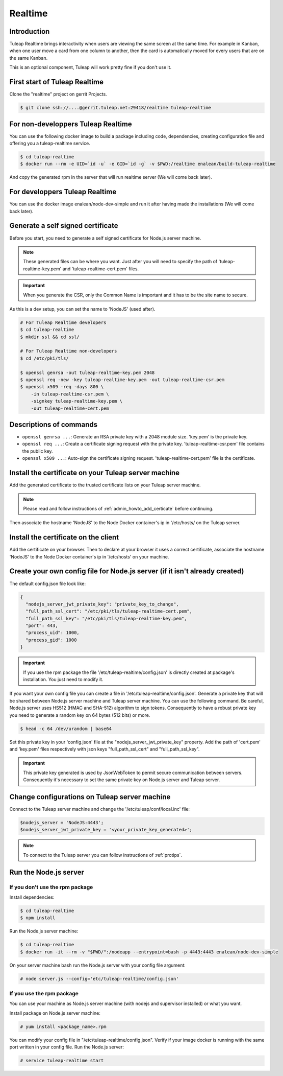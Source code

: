 Realtime
========

Introduction
------------

Tuleap Realtime brings interactivity when users are viewing the same screen at the same time.
For example in Kanban, when one user move a card from one column to another, then the card is
automatically moved for every users that are on the same Kanban.

This is an optional component, Tuleap will work pretty fine if you don't use it.

First start of Tuleap Realtime
------------------------------

Clone the "realtime" project on gerrit Projects.

.. code-block:: bash

    $ git clone ssh://....@gerrit.tuleap.net:29418/realtime tuleap-realtime

For non-developpers Tuleap Realtime
-------------

You can use the following docker image to build a package including code, dependencies, creating configuration file and offering you
a tuleap-realtime service.

.. code-block:: bash

    $ cd tuleap-realtime
    $ docker run --rm -e UID=`id -u` -e GID=`id -g` -v $PWD:/realtime enalean/build-tuleap-realtime

And copy the generated rpm in the server that will run realtime server (We will come back later).

For developpers Tuleap Realtime
-------------

You can use the docker image enalean/node-dev-simple and run it after having made the installations (We will come back later).


Generate a self signed certificate
----------------------------------

Before you start, you need to generate a self signed certificate for Node.js server machine.

.. NOTE:: These generated files can be where you want. Just after you will need to specify the path of 'tuleap-realtime-key.pem' and 'tuleap-realtime-cert.pem' files.

.. IMPORTANT:: When you generate the CSR, only the Common Name is important and it has to be the site name to secure.
As this is a dev setup, you can set the name to 'NodeJS' (used after).

.. code-block:: bash

    # For Tuleap Realtime developers
    $ cd tuleap-realtime
    $ mkdir ssl && cd ssl/

    # For Tuleap Realtime non-developers
    $ cd /etc/pki/tls/

    $ openssl genrsa -out tuleap-realtime-key.pem 2048
    $ openssl req -new -key tuleap-realtime-key.pem -out tuleap-realtime-csr.pem
    $ openssl x509 -req -days 800 \
        -in tuleap-realtime-csr.pem \
        -signkey tuleap-realtime-key.pem \
        -out tuleap-realtime-cert.pem

Descriptions of commands
------------------------

* ``openssl genrsa ...``: Generate an RSA private key with a 2048 module size. 'key.pem' is the private key.
* ``openssl req ...``: Create a certificate signing request with the private key. 'tuleap-realtime-csr.pem' file contains the public key.
* ``openssl x509 ...``: Auto-sign the certificate signing request. 'tuleap-realtime-cert.pem' file is the certificate.

Install the certificate on your Tuleap server machine
-----------------------------------------------------

Add the generated certificate to the trusted certificate lists on your Tuleap server machine.

.. NOTE:: Please read and follow instructions of :ref:`admin_howto_add_certicate` before continuing.

Then associate the hostname 'NodeJS' to the Node Docker container's ip in '/etc/hosts/ on the Tuleap server.

Install the certificate on the client
-------------------------------------

Add the certificate on your browser. Then to declare at your browser it uses a correct certificate, associate the hostname 'NodeJS' to the Node Docker container's ip in '/etc/hosts' on your machine.

Create your own config file for Node.js server (if it isn't already created)
----------------------------------------------

The default config.json file look like:

.. code-block:: json

    {
      "nodejs_server_jwt_private_key": "private_key_to_change",
      "full_path_ssl_cert": "/etc/pki/tls/tuleap-realtime-cert.pem",
      "full_path_ssl_key": "/etc/pki/tls/tuleap-realtime-key.pem",
      "port": 443,
      "process_uid": 1000,
      "process_gid": 1000
    }

.. IMPORTANT:: If you use the rpm package the file '/etc/tuleap-realtime/config.json' is directly created at package's installation.
    You just need to modify it.

If you want your own config file you can create a file in '/etc/tuleap-realtime/config.json'.
Generate a private key that will be shared between Node.js server machine and Tuleap server machine.
You can use the following command. Be careful, Node.js server uses HS512 (HMAC and SHA-512) algorithm to sign tokens.
Consequently to have a robust private key you need to generate a random key on 64 bytes (512 bits) or more.

.. code-block:: bash

    $ head -c 64 /dev/urandom | base64

Set this private key in your 'config.json' file at the "nodejs_server_jwt_private_key" property.
Add the path of 'cert.pem' and 'key.pem' files respectively with json keys "full_path_ssl_cert" and "full_path_ssl_key".

.. IMPORTANT:: This private key generated is used by JsonWebToken to permit secure communication between servers.
    Consequently it's necessary to set the same private key on Node.js server and Tuleap server.

Change configurations on Tuleap server machine
----------------------------------------------

Connect to the Tuleap server machine and change the '/etc/tuleap/conf/local.inc' file:

.. code-block:: txt

    $nodejs_server = 'NodeJS:4443';
    $nodejs_server_jwt_private_key = '<your_private_key_generated>';

.. NOTE:: To connect to the Tuleap server you can follow instructions of :ref:`protips`.

Run the Node.js server
----------------------

If you don't use the rpm package
^^^^^^^^^^^^^^^^^^^^^^^^^^^^^^^^

Install dependencies:

.. code-block:: bash

    $ cd tuleap-realtime
    $ npm install

Run the Node.js server machine:

.. code-block:: bash

    $ cd tuleap-realtime
    $ docker run -it --rm -v "$PWD/":/nodeapp --entrypoint=bash -p 4443:4443 enalean/node-dev-simple

On your server machine bash run the Node.js server with your config file argument:

.. code-block:: bash

    # node server.js --config='etc/tuleap-realtime/config.json'

If you use the rpm package
^^^^^^^^^^^^^^^^^^^^^^^^^^

You can use your machine as Node.js server machine (with nodejs and supervisor installed) or what you want.

Install package on Node.js server machine:

.. code-block:: bash

    # yum install <package_name>.rpm

You can modify your config file in "/etc/tuleap-realtime/config.json". Verify if your image docker is running with the same port written in your config file.
Run the Node.js server:

.. code-block:: bash

    # service tuleap-realtime start
